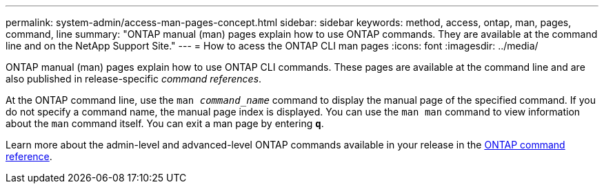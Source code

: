 ---
permalink: system-admin/access-man-pages-concept.html
sidebar: sidebar
keywords: method, access, ontap, man, pages, command, line
summary: "ONTAP manual (man) pages explain how to use ONTAP commands. They are available at the command line and on the NetApp Support Site."
---
= How to acess the ONTAP CLI man pages
:icons: font
:imagesdir: ../media/

[.lead]
ONTAP manual (man) pages explain how to use ONTAP CLI commands. These pages are available at the command line and are also published in release-specific _command references_.

At the ONTAP command line, use the `man _command_name_` command to display the manual page of the specified command. If you do not specify a command name, the manual page index is displayed. You can use the `man man` command to view information about the `man` command itself. You can exit a man page by entering `*q*`.

Learn more about the admin-level and advanced-level ONTAP commands available in your release in the link:https://docs.netapp.com/us-en/ontap-cli/[ONTAP command reference^].

// 2025 Feb 21, ONTAPDOC-2758